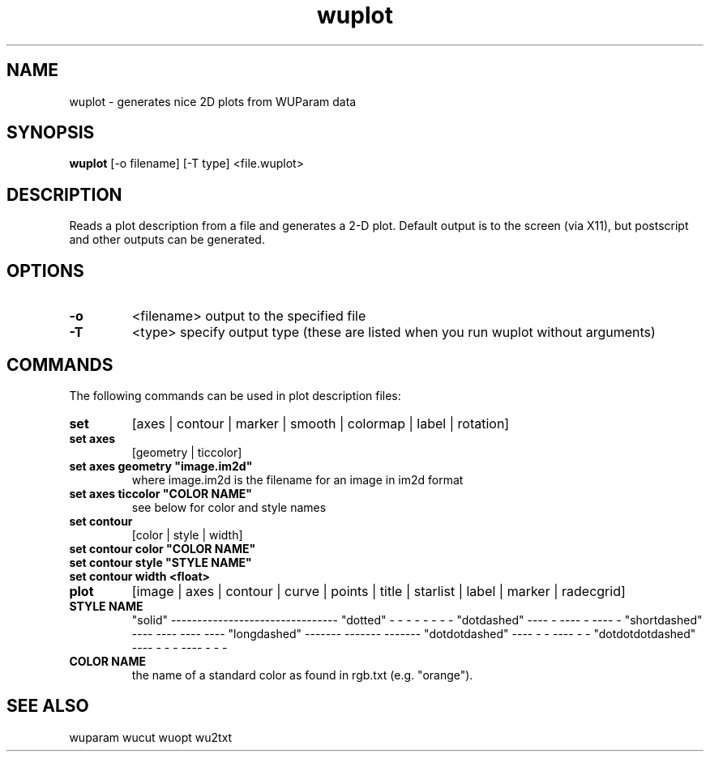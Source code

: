 .TH "wuplot" 1
.SH NAME
wuplot \- generates nice 2D plots from WUParam data
.SH SYNOPSIS
.B wuplot
[-o filename] [-T type] <file.wuplot>
.SH DESCRIPTION
Reads a plot description from a file and generates a 2-D plot. Default
output is to the screen (via X11), but postscript and other outputs
can be generated.
.SH OPTIONS
.TP
.B \-o 
<filename> output to the specified file
.TP
.B \-T 
<type> specify output type (these are listed when you run wuplot
without arguments)
.SH COMMANDS 
The following commands can be used in plot description files:
.TP
.B set 
[axes | contour | marker | smooth | colormap | label | rotation]

.TP
.B set axes 
[geometry | ticcolor]

.TP
.B set axes geometry """image.im2d"""
where image.im2d is the filename for an image in im2d format

.TP
.B set axes ticcolor """COLOR NAME"""
see below for color and style names

.TP
.B set contour
[color | style | width]

.TP
.B set contour color """COLOR NAME"""
.TP
.B set contour style """STYLE NAME"""
.TP
.B set contour width <float>

.TP
.B plot 
[image | axes | contour | curve | points | title | starlist | label |
marker | radecgrid]


.TP 
.B STYLE NAME
"solid"             --------------------------------
"dotted"            -   -   -   -   -   -   -   -
"dotdashed"         ----   -   ----   -   ----   -
"shortdashed"       ----    ----    ----    ----
"longdashed"        -------    -------    -------
"dotdotdashed"      ----   -   -   ----   -   -
"dotdotdotdashed"   ----   -   -   -   ----   -   -   -

.TP
.B COLOR NAME
the name of a standard color as found in rgb.txt (e.g. "orange").

.SH "SEE ALSO"
wuparam wucut wuopt wu2txt
